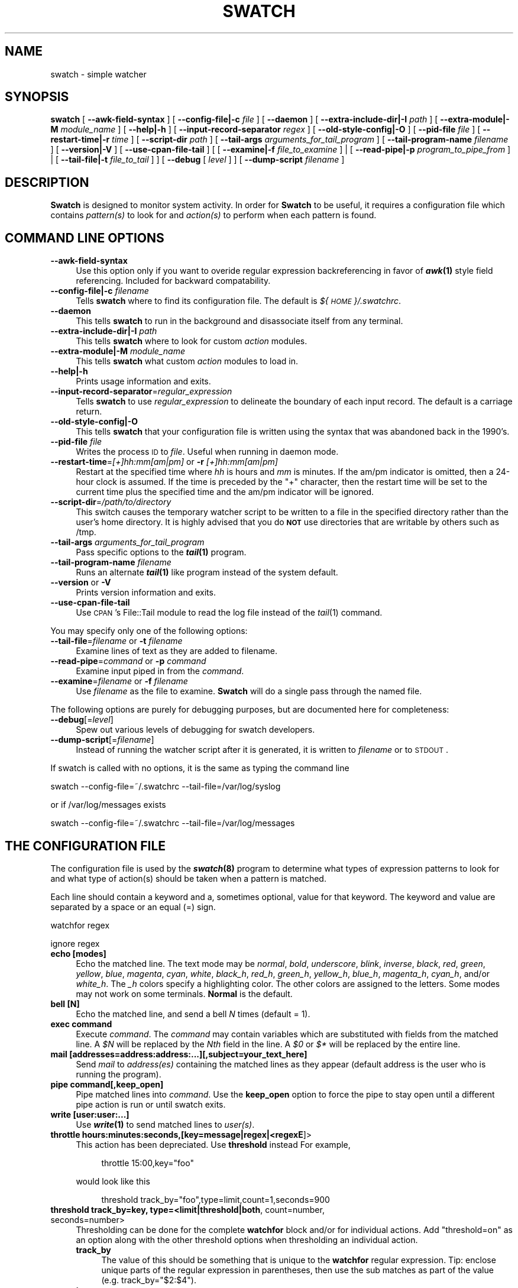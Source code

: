 .\" Automatically generated by Pod::Man 2.22 (Pod::Simple 3.13)
.\"
.\" Standard preamble:
.\" ========================================================================
.de Sp \" Vertical space (when we can't use .PP)
.if t .sp .5v
.if n .sp
..
.de Vb \" Begin verbatim text
.ft CW
.nf
.ne \\$1
..
.de Ve \" End verbatim text
.ft R
.fi
..
.\" Set up some character translations and predefined strings.  \*(-- will
.\" give an unbreakable dash, \*(PI will give pi, \*(L" will give a left
.\" double quote, and \*(R" will give a right double quote.  \*(C+ will
.\" give a nicer C++.  Capital omega is used to do unbreakable dashes and
.\" therefore won't be available.  \*(C` and \*(C' expand to `' in nroff,
.\" nothing in troff, for use with C<>.
.tr \(*W-
.ds C+ C\v'-.1v'\h'-1p'\s-2+\h'-1p'+\s0\v'.1v'\h'-1p'
.ie n \{\
.    ds -- \(*W-
.    ds PI pi
.    if (\n(.H=4u)&(1m=24u) .ds -- \(*W\h'-12u'\(*W\h'-12u'-\" diablo 10 pitch
.    if (\n(.H=4u)&(1m=20u) .ds -- \(*W\h'-12u'\(*W\h'-8u'-\"  diablo 12 pitch
.    ds L" ""
.    ds R" ""
.    ds C` ""
.    ds C' ""
'br\}
.el\{\
.    ds -- \|\(em\|
.    ds PI \(*p
.    ds L" ``
.    ds R" ''
'br\}
.\"
.\" Escape single quotes in literal strings from groff's Unicode transform.
.ie \n(.g .ds Aq \(aq
.el       .ds Aq '
.\"
.\" If the F register is turned on, we'll generate index entries on stderr for
.\" titles (.TH), headers (.SH), subsections (.SS), items (.Ip), and index
.\" entries marked with X<> in POD.  Of course, you'll have to process the
.\" output yourself in some meaningful fashion.
.ie \nF \{\
.    de IX
.    tm Index:\\$1\t\\n%\t"\\$2"
..
.    nr % 0
.    rr F
.\}
.el \{\
.    de IX
..
.\}
.\"
.\" Accent mark definitions (@(#)ms.acc 1.5 88/02/08 SMI; from UCB 4.2).
.\" Fear.  Run.  Save yourself.  No user-serviceable parts.
.    \" fudge factors for nroff and troff
.if n \{\
.    ds #H 0
.    ds #V .8m
.    ds #F .3m
.    ds #[ \f1
.    ds #] \fP
.\}
.if t \{\
.    ds #H ((1u-(\\\\n(.fu%2u))*.13m)
.    ds #V .6m
.    ds #F 0
.    ds #[ \&
.    ds #] \&
.\}
.    \" simple accents for nroff and troff
.if n \{\
.    ds ' \&
.    ds ` \&
.    ds ^ \&
.    ds , \&
.    ds ~ ~
.    ds /
.\}
.if t \{\
.    ds ' \\k:\h'-(\\n(.wu*8/10-\*(#H)'\'\h"|\\n:u"
.    ds ` \\k:\h'-(\\n(.wu*8/10-\*(#H)'\`\h'|\\n:u'
.    ds ^ \\k:\h'-(\\n(.wu*10/11-\*(#H)'^\h'|\\n:u'
.    ds , \\k:\h'-(\\n(.wu*8/10)',\h'|\\n:u'
.    ds ~ \\k:\h'-(\\n(.wu-\*(#H-.1m)'~\h'|\\n:u'
.    ds / \\k:\h'-(\\n(.wu*8/10-\*(#H)'\z\(sl\h'|\\n:u'
.\}
.    \" troff and (daisy-wheel) nroff accents
.ds : \\k:\h'-(\\n(.wu*8/10-\*(#H+.1m+\*(#F)'\v'-\*(#V'\z.\h'.2m+\*(#F'.\h'|\\n:u'\v'\*(#V'
.ds 8 \h'\*(#H'\(*b\h'-\*(#H'
.ds o \\k:\h'-(\\n(.wu+\w'\(de'u-\*(#H)/2u'\v'-.3n'\*(#[\z\(de\v'.3n'\h'|\\n:u'\*(#]
.ds d- \h'\*(#H'\(pd\h'-\w'~'u'\v'-.25m'\f2\(hy\fP\v'.25m'\h'-\*(#H'
.ds D- D\\k:\h'-\w'D'u'\v'-.11m'\z\(hy\v'.11m'\h'|\\n:u'
.ds th \*(#[\v'.3m'\s+1I\s-1\v'-.3m'\h'-(\w'I'u*2/3)'\s-1o\s+1\*(#]
.ds Th \*(#[\s+2I\s-2\h'-\w'I'u*3/5'\v'-.3m'o\v'.3m'\*(#]
.ds ae a\h'-(\w'a'u*4/10)'e
.ds Ae A\h'-(\w'A'u*4/10)'E
.    \" corrections for vroff
.if v .ds ~ \\k:\h'-(\\n(.wu*9/10-\*(#H)'\s-2\u~\d\s+2\h'|\\n:u'
.if v .ds ^ \\k:\h'-(\\n(.wu*10/11-\*(#H)'\v'-.4m'^\v'.4m'\h'|\\n:u'
.    \" for low resolution devices (crt and lpr)
.if \n(.H>23 .if \n(.V>19 \
\{\
.    ds : e
.    ds 8 ss
.    ds o a
.    ds d- d\h'-1'\(ga
.    ds D- D\h'-1'\(hy
.    ds th \o'bp'
.    ds Th \o'LP'
.    ds ae ae
.    ds Ae AE
.\}
.rm #[ #] #H #V #F C
.\" ========================================================================
.\"
.IX Title "SWATCH 1"
.TH SWATCH 1 "2015-07-06" "perl v5.10.1" "User Contributed Perl Documentation"
.\" For nroff, turn off justification.  Always turn off hyphenation; it makes
.\" way too many mistakes in technical documents.
.if n .ad l
.nh
.SH "NAME"
swatch \- simple watcher
.SH "SYNOPSIS"
.IX Header "SYNOPSIS"
\&\fBswatch\fR 
[ \fB\-\-awk\-field\-syntax\fR ]
[ \fB\-\-config\-file|\-c\fR \fIfile\fR ] 
[ \fB\-\-daemon\fR ] 
[ \fB\-\-extra\-include\-dir|\-I\fR \fIpath\fR ]
[ \fB\-\-extra\-module|\-M\fR \fImodule_name\fR ]
[ \fB\-\-help|\-h\fR ]
[ \fB\-\-input\-record\-separator\fR \fIregex\fR ] 
[ \fB\-\-old\-style\-config|\-O\fR ]
[ \fB\-\-pid\-file\fR \fIfile\fR ]
[ \fB\-\-restart\-time|\-r\fR \fItime\fR ] 
[ \fB\-\-script\-dir\fR \fIpath\fR ]
[ \fB\-\-tail\-args\fR \fIarguments_for_tail_program\fR ]
[ \fB\-\-tail\-program\-name\fR \fIfilename\fR ]
[ \fB\-\-version|\-V\fR ]
[ \fB\-\-use\-cpan\-file\-tail\fR ]
[ [ \fB\-\-examine|\-f\fR \fIfile_to_examine\fR ] 
| [ \fB\-\-read\-pipe|\-p\fR \fIprogram_to_pipe_from\fR ] 
| [ \fB\-\-tail\-file|\-t\fR \fIfile_to_tail\fR ] ]
[ \fB\-\-debug\fR [ \fIlevel\fR ] ] 
[ \fB\-\-dump\-script\fR \fIfilename\fR ]
.SH "DESCRIPTION"
.IX Header "DESCRIPTION"
\&\fBSwatch\fR is designed to monitor system activity.
In order for \fBSwatch\fR to be useful, it requires a configuration file
which contains \fIpattern(s)\fR to look for and \fIaction(s)\fR
to perform when each pattern is found.
.SH "COMMAND LINE OPTIONS"
.IX Header "COMMAND LINE OPTIONS"
.IP "\fB\-\-awk\-field\-syntax\fR" 4
.IX Item "--awk-field-syntax"
Use this option only if you want to overide regular expression backreferencing
in favor of \fB\f(BIawk\fB\|(1)\fR style field referencing. Included for backward 
compatability.
.IP "\fB\-\-config\-file|\-c\fR \fIfilename\fR" 4
.IX Item "--config-file|-c filename"
Tells \fBswatch\fR where to find its configuration file. The default
is \fI${\s-1HOME\s0}/.swatchrc\fR.
.IP "\fB\-\-daemon\fR" 4
.IX Item "--daemon"
This tells \fBswatch\fR to run in the background and disassociate itself from 
any terminal.
.IP "\fB\-\-extra\-include\-dir|\-I\fR \fIpath\fR" 4
.IX Item "--extra-include-dir|-I path"
This tells \fBswatch\fR where to look for custom \fIaction\fR modules.
.IP "\fB\-\-extra\-module|\-M\fR \fImodule_name\fR" 4
.IX Item "--extra-module|-M module_name"
This tells \fBswatch\fR what custom \fIaction\fR modules to load in.
.IP "\fB\-\-help|\-h\fR" 4
.IX Item "--help|-h"
Prints usage information and exits.
.IP "\fB\-\-input\-record\-separator\fR=\fIregular_expression\fR" 4
.IX Item "--input-record-separator=regular_expression"
Tells \fBswatch\fR to use \fIregular_expression\fR to delineate
the boundary of each input record. The default is a carriage return.
.IP "\fB\-\-old\-style\-config|\-O\fR" 4
.IX Item "--old-style-config|-O"
This tells \fBswatch\fR that your configuration file is written using the
syntax that was abandoned back in the 1990's.
.IP "\fB\-\-pid\-file\fR \fIfile\fR" 4
.IX Item "--pid-file file"
Writes the process \s-1ID\s0 to \fIfile\fR. Useful when running in daemon mode.
.IP "\fB\-\-restart\-time\fR=\fI[+]hh:mm[am|pm]\fR or \fB\-r\fR \fI[+]hh:mm[am|pm]\fR" 4
.IX Item "--restart-time=[+]hh:mm[am|pm] or -r [+]hh:mm[am|pm]"
Restart at the specified time where \fIhh\fR is hours and \fImm\fR is minutes. 
If the am/pm indicator is omitted, then a 24\-hour clock is assumed. 
If the time is preceded by the \*(L"+\*(R" character, then the restart time 
will be set to the current time plus the specified time and the am/pm
indicator will be ignored.
.IP "\fB\-\-script\-dir\fR=\fI/path/to/directory\fR" 4
.IX Item "--script-dir=/path/to/directory"
This switch causes the temporary watcher script to be written to a file
in the specified directory rather than the user's home directory. It is
highly advised that you do \fB\s-1NOT\s0\fR use directories that are writable by others
such as /tmp.
.IP "\fB\-\-tail\-args\fR \fIarguments_for_tail_program\fR" 4
.IX Item "--tail-args arguments_for_tail_program"
Pass specific options to the \fB\f(BItail\fB\|(1)\fR program.
.IP "\fB\-\-tail\-program\-name\fR \fIfilename\fR" 4
.IX Item "--tail-program-name filename"
Runs an alternate \fB\f(BItail\fB\|(1)\fR like program instead of the system default.
.IP "\fB\-\-version\fR or \fB\-V\fR" 4
.IX Item "--version or -V"
Prints version information and exits.
.IP "\fB\-\-use\-cpan\-file\-tail\fR" 4
.IX Item "--use-cpan-file-tail"
Use \s-1CPAN\s0's File::Tail module to read the log file instead of the \fItail\fR\|(1) 
command.
.PP
You may specify only one of the following options:
.IP "\fB\-\-tail\-file\fR=\fIfilename\fR or \fB\-t\fR \fIfilename\fR" 4
.IX Item "--tail-file=filename or -t filename"
Examine lines of text as they are added to filename.
.IP "\fB\-\-read\-pipe\fR=\fIcommand\fR or \fB\-p\fR \fIcommand\fR" 4
.IX Item "--read-pipe=command or -p command"
Examine input piped in from the \fIcommand\fR.
.IP "\fB\-\-examine\fR=\fIfilename\fR or \fB\-f\fR \fIfilename\fR" 4
.IX Item "--examine=filename or -f filename"
Use \fIfilename\fR as the file to examine. 
\&\fBSwatch\fR will do a single pass through the named file.
.PP
The following options are purely for debugging purposes, but are
documented here for completeness:
.IP "\fB\-\-debug\fR[=\fIlevel\fR]" 4
.IX Item "--debug[=level]"
Spew out various levels of debugging for swatch developers.
.IP "\fB\-\-dump\-script\fR[=\fIfilename\fR]" 4
.IX Item "--dump-script[=filename]"
Instead of running the watcher script after it is generated, 
it is written to \fIfilename\fR or to \s-1STDOUT\s0.
.PP
If swatch is called with no options, it is the same as typing the 
command line
.PP
.Vb 1
\&        swatch \-\-config\-file=~/.swatchrc \-\-tail\-file=/var/log/syslog
.Ve
.PP
or if /var/log/messages exists
.PP
.Vb 1
\&        swatch \-\-config\-file=~/.swatchrc \-\-tail\-file=/var/log/messages
.Ve
.SH "THE CONFIGURATION FILE"
.IX Header "THE CONFIGURATION FILE"
The configuration file is used by the \fB\f(BIswatch\fB\|(8)\fR
program to determine what types of expression patterns to look for
and what type of action(s) should be taken when a pattern is matched.
.PP
Each line should contain a keyword and a, sometimes optional,
value for that keyword. The keyword and value are separated by 
a space or an equal (=) sign.
.PP
watchfor regex
.PP
ignore regex
.IP "\fBecho [modes]\fR" 4
.IX Item "echo [modes]"
Echo the matched line. The text mode may be \fInormal\fR,
\&\fIbold\fR, \fIunderscore\fR, \fIblink\fR, \fIinverse\fR, 
\&\fIblack\fR, \fIred\fR, \fIgreen\fR, \fIyellow\fR, \fIblue\fR, \fImagenta\fR, \fIcyan\fR, \fIwhite\fR,
\&\fIblack_h\fR, \fIred_h\fR, \fIgreen_h\fR, \fIyellow_h\fR, \fIblue_h\fR, 
\&\fImagenta_h\fR, \fIcyan_h\fR, and/or \fIwhite_h\fR. The \fI_h\fR colors specify 
a highlighting color. The other colors are assigned to the letters.
Some modes may not work on some terminals. \fBNormal\fR
is the default.
.IP "\fBbell [N]\fR" 4
.IX Item "bell [N]"
Echo the matched line, and send a bell \fIN\fR times (default = 1).
.IP "\fBexec command\fR" 4
.IX Item "exec command"
Execute \fIcommand\fR. The \fIcommand\fR may contain variables which are 
substituted with fields from the matched line. A \fI\f(CI$N\fI\fR will be replaced
by the \fINth\fR field in the line. A \fI\f(CI$0\fI\fR or \fI$*\fR will be replaced by the
entire line.
.IP "\fBmail [addresses=address:address:...][,subject=your_text_here]\fR" 4
.IX Item "mail [addresses=address:address:...][,subject=your_text_here]"
Send \fImail\fR to \fIaddress(es)\fR containing the matched lines as
they appear (default address is the user who is running the program).
.IP "\fBpipe command[,keep_open]\fR" 4
.IX Item "pipe command[,keep_open]"
Pipe matched lines into \fIcommand\fR. Use the \fBkeep_open\fR option to 
force the pipe to stay open until a different pipe action is run or 
until swatch exits.
.IP "\fBwrite [user:user:...]\fR" 4
.IX Item "write [user:user:...]"
Use \fB\f(BIwrite\fB\|(1)\fR to send matched lines to \fIuser(s)\fR.
.IP "\fBthrottle hours:minutes:seconds,[key=message|regex|<regexE\fR]>" 4
.IX Item "throttle hours:minutes:seconds,[key=message|regex|<regexE]>"
This action has been depreciated. Use \fBthreshold\fR instead
For example,
.RS 4
.Sp
.RS 4
throttle 15:00,key=\*(L"foo\*(R"
.RE
.RE
.RS 4
.Sp
would look like this
.Sp
.RS 4
threshold track_by=\*(L"foo\*(R",type=limit,count=1,seconds=900
.RE
.RE
.RS 4
.RE
.IP "\fBthreshold track_by=key, type=<limit|threshold|both\fR, count=number, seconds=number>" 4
.IX Item "threshold track_by=key, type=<limit|threshold|both, count=number, seconds=number>"
Thresholding can be done for the complete \fBwatchfor\fR block and/or for
individual actions. Add \*(L"threshold=on\*(R" as an option along with the other
threshold options when thresholding an individual action.
.RS 4
.IP "\fBtrack_by\fR" 4
.IX Item "track_by"
The value of this should be something that is unique to the \fBwatchfor\fR
regular expression. Tip: enclose unique parts of the regular expression
in parentheses, then use the sub matches as part of the value 
(e.g. track_by=\*(L"$2:$4\*(R").
.IP "\fBtype\fR" 4
.IX Item "type"
There are three types of thresholding. They are as follows:
.RS 4
.IP "\fBlimit\fR" 4
.IX Item "limit"
Perform action(s) for the first "\fBcount\fR\*(L" matches during the
time interval specified by \*(R"\fBseconds\fR",
then ignore events for the rest of the time interval (kind of like throttle)
.IP "\fBthreshold\fR" 4
.IX Item "threshold"
Perform action(s) on each match for up to \fBcount\fR matches during the 
time interval specified by \fBseconds\fR
.IP "\fBboth\fR" 4
.IX Item "both"
Perform actions(s) once per time interval after "\fBcount\fR\*(L" matches occur,
then ignore additional matches during the time interval 
specified by \*(R"\fBseconds\fR"
.RE
.RS 4
.RE
.RE
.RS 4
.RE
.IP "\fBcontinue\fR" 4
.IX Item "continue"
Use this action to cause \fBswatch\fR to continue to try to match other
pattern/action groups after it is done with the current pattern/action
block.
.IP "\fBquit\fR" 4
.IX Item "quit"
Use this action to cause \fBswatch\fR to clean up and quit immediately.
.SH "SPECIAL OPTION"
.IX Header "SPECIAL OPTION"
The following may be used as an option for any of the above actions except for throttle and threshold.
.IP "\fBwhen=\fR\fIday_of_week:hour_of_day\fR" 4
.IX Item "when=day_of_week:hour_of_day"
Use this option to specify windows of time and days when the action can 
be performed. 
For example:
.RS 4
.Sp
.RS 4
mail=sysad\-pager@somehost.somedomain,when=1\-6:8\-17
.RE
.RE
.RS 4
.RE
.SH "FOR PERL HACKS ONLY"
.IX Header "FOR PERL HACKS ONLY"
.IP "\fBperlcode\fR [\fIdepth\fR] arbitrary_Perl_code" 4
.IX Item "perlcode [depth] arbitrary_Perl_code"
This permits you to easily insert random Perl code into your swatchrc file.
The optional depth value tells swatch how deep into the code to put the perl 
code. (0=outside the main loop, 1=inside the main loop (default), 2=just inside the 
conditional used by the current watchfor statement, and 3=inside the throttle
block).
.Sp
Its intended use is to permit variable substitution. For example:
.RS 4
.Sp
.RS 4
perlcode \f(CW$syslog\fR=\*(L"^\ew{3}\es+\ed{1,2}\es+\ed{2}:\ed{2}:\ed{2}.*\*(R";
.Sp
watchfor /$syslog hostname pppd/>
.RE
.RE
.RS 4
.Sp
but any valid Perl is permitted.  Remember the semicolon, and make judicious
use of the \fB\-\-dump\-script\fR option if you run into trouble.
.RE
.SH "CONFIGURATION EXAMPLE"
.IX Header "CONFIGURATION EXAMPLE"
.RS 4
perlcode my \f(CW$fsf_regex\fR = '\ed{2}:\ed{2}:\ed{2}\es+(.* file system full)';
.Sp
watchfor /$fsf_regex/
    threshold track_by=$1,type=limit,count=1,seconds=60
    echo
    bell
.RE
.PP
In this example, a line which contains the string \*(L"file system full\*(R" will
be echoed and the screen bell will sound.  Also, \fBthreshold\fR will use what 
is matched within the parentheses as its key rather than trying to use the 
log message with its time stamp cut out. Multiple instances of
the message will not be echoed if they appear within a minute of the 
first one. Instead the following message will be acted upon after 
the time interval has expired.
.SH "SEE ALSO"
.IX Header "SEE ALSO"
\&\fB\f(BIsignal\fB\|(3)\fR, \fB\f(BIperl\fB\|(1)\fR, \fB\f(BIperlre\fB\|(1)\fR
.SH "NOTES"
.IX Header "NOTES"
Upon receiving an \s-1ALRM\s0 or \s-1HUP\s0 signal swatch will re-read the
configuration file and restart, except when used with the \fI\-\-daemon\fR 
command line option where it will simply exit.
Swatch will terminate gracefully
when it receives a \s-1QUIT\s0, \s-1TERM\s0, or \s-1INT\s0 signal.
.SH "AUTHOR"
.IX Header "AUTHOR"
.Vb 2
\&    E. Todd Atkins
\&    Todd.Atkins@StanfordAlumni.ORG
.Ve
.SH "AVAILABILITY"
.IX Header "AVAILABILITY"
Swatch is a SourceForge project whose project page is at 
http://sourceforge.net/projects/swatch and homepage is at
http://swatch.sourceforge.net
